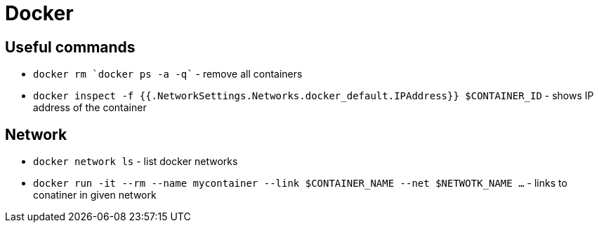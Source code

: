 = Docker

== Useful commands

* `docker rm `docker ps -a -q`` - remove all containers
* `docker inspect -f {{.NetworkSettings.Networks.docker_default.IPAddress}} $CONTAINER_ID` - shows IP address of the container

== Network

* `docker network ls` - list docker networks
* `docker run -it --rm --name mycontainer --link $CONTAINER_NAME --net $NETWOTK_NAME ...` - links to conatiner in given network
